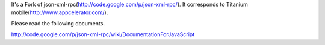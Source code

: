 It's a Fork of json-xml-rpc(http://code.google.com/p/json-xml-rpc/).
It corresponds to Titanium mobile(http://www.appcelerator.com/).

Please read the following documents. 

http://code.google.com/p/json-xml-rpc/wiki/DocumentationForJavaScript
